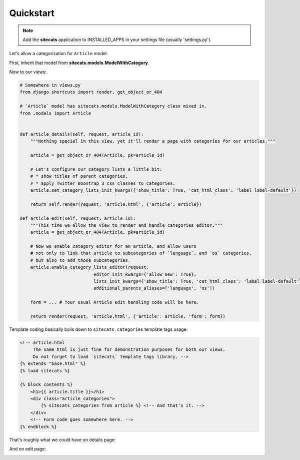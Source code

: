 Quickstart
==========

.. note::

    Add the **sitecats** application to INSTALLED_APPS in your settings file (usually 'settings.py').

Let's allow a categorization for ``Article`` model.

First, inherit that model from **sitecats.models.ModelWithCategory**.

Now to our views:

.. code-block:: python

    # Somewhere in views.py
    from django.shortcuts import render, get_object_or_404

    # `Article` model has sitecats.models.ModelWithCategory class mixed in.
    from .models import Article


    def article_details(self, request, article_id):
        """Nothing special in this view, yet it'll render a page with categories for our articles."""

        article = get_object_or_404(Article, pk=article_id)

        # Let's configure our category lists a little bit:
        # * show titles of parent categories,
        # * apply Twitter Boostrap 3 css classes to categories.
        article.set_category_lists_init_kwargs({'show_title': True, 'cat_html_class': 'label label-default'})

        return self.render(request, 'article.html', {'article': article})

    def article_edit(self, request, article_id):
        """This time we allow the view to render and handle categories editor."""
        article = get_object_or_404(Article, pk=article_id)

        # Now we enable category editor for an article, and allow users
        # not only to link that article to subcategories of `language`, and `os` categories,
        # but also to add those subcategories.
        article.enable_category_lists_editor(request,
                                editor_init_kwargs={'allow_new': True},
                                lists_init_kwargs={'show_title': True, 'cat_html_class': 'label label-default'},
                                additional_parents_aliases=['language', 'os'])

        form = ... # Your usual Article edit handling code will be here.

        return render(request, 'article.html', {'article': article, 'form': form})



Template coding basically boils down to ``sitecats_categories`` template tags usage:

.. code-block:: html

    <!-- article.html
         The same html is just fine for demonstration purposes for both our views.
         Do not forget to load `sitecats` template tags library. -->
    {% extends "base.html" %}
    {% load sitecats %}

    {% block contents %}
        <h1>{{ article.title }}</h1>
        <div class="article_categories">
            {% sitecats_categories from article %} <!-- And that's it. -->
        </div>
        <!-- Form code goes somewhere here. -->
    {% endblock %}


That's roughly what we could have on details page:

.. image:: _static/categories_list.png


And on edit page:


.. image:: _static/categories_edit.png
